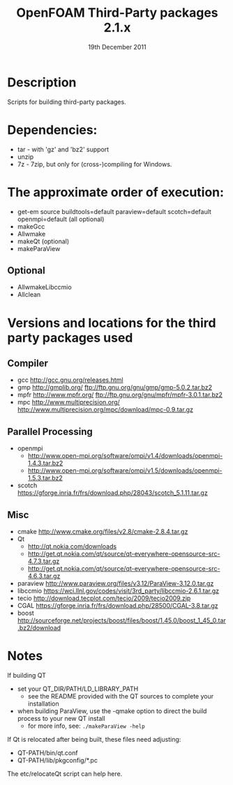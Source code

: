 #                            -*- mode: org; -*-
#
#+TITLE:              OpenFOAM Third-Party packages 2.1.x
#+AUTHOR:                  The OpenFOAM Foundation
#+DATE:                        19th December 2011
#+LINK:                     http://www.openfoam.org
#+OPTIONS: author:nil ^:{}
# Copyright (c) 2011 OpenFOAM Foundation.
# Modifications by blueCAPE for blueCFD: http://www.bluecape.com.pt/blueCFD

* Description
  Scripts for building third-party packages.

* Dependencies:
  + tar - with 'gz' and 'bz2' support
  + unzip
  + 7z - 7zip, but only for (cross-)compiling for Windows.

* The approximate order of execution:
  + get-em source buildtools=default paraview=default scotch=default openmpi=default (all optional)
  + makeGcc
  + Allwmake
  + makeQt (optional)
  + makeParaView

** Optional
   + AllwmakeLibccmio
   + Allclean

* Versions and locations for the third party packages used

** Compiler
   + gcc   http://gcc.gnu.org/releases.html
   + gmp   http://gmplib.org/
           ftp://ftp.gnu.org/gnu/gmp/gmp-5.0.2.tar.bz2
   + mpfr  http://www.mpfr.org/
           ftp://ftp.gnu.org/gnu/mpfr/mpfr-3.0.1.tar.bz2
   + mpc   http://www.multiprecision.org/
           http://www.multiprecision.org/mpc/download/mpc-0.9.tar.gz

** Parallel Processing
   + openmpi
     - http://www.open-mpi.org/software/ompi/v1.4/downloads/openmpi-1.4.3.tar.bz2
     - http://www.open-mpi.org/software/ompi/v1.5/downloads/openmpi-1.5.3.tar.bz2
   + scotch      https://gforge.inria.fr/frs/download.php/28043/scotch_5.1.11.tar.gz

** Misc
   + cmake       http://www.cmake.org/files/v2.8/cmake-2.8.4.tar.gz
   + Qt
     - http://qt.nokia.com/downloads
     - http://get.qt.nokia.com/qt/source/qt-everywhere-opensource-src-4.7.3.tar.gz
     - http://get.qt.nokia.com/qt/source/qt-everywhere-opensource-src-4.6.3.tar.gz
   + paraview    http://www.paraview.org/files/v3.12/ParaView-3.12.0.tar.gz
   + libccmio    https://wci.llnl.gov/codes/visit/3rd_party/libccmio-2.6.1.tar.gz
   + tecio       http://download.tecplot.com/tecio/2009/tecio2009.zip
   + CGAL        https://gforge.inria.fr/frs/download.php/28500/CGAL-3.8.tar.gz
   + boost       http://sourceforge.net/projects/boost/files/boost/1.45.0/boost_1_45_0.tar.bz2/download

* Notes
  If building QT
  + set your QT_DIR/PATH/LD_LIBRARY_PATH
    + see the README provided with the QT sources to complete your installation
  + when building ParaView, use the -qmake option to direct the build process to
    your new QT install
    + for more info, see: =./makeParaView -help=

  If Qt is relocated after being built, these files need adjusting:
  + QT-PATH/bin/qt.conf
  + QT-PATH/lib/pkgconfig/*.pc
  The etc/relocateQt script can help here.

# --------------------------------------------------------------------------
